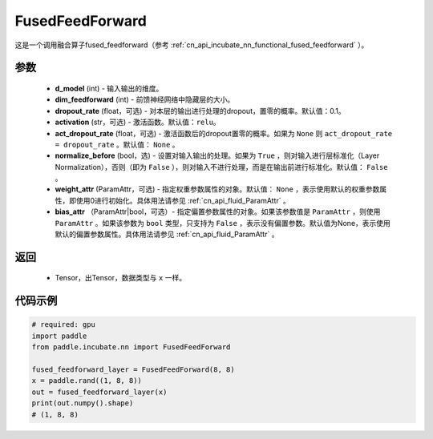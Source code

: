 .. _cn_api_incubate_nn_FusedFeedForward:

FusedFeedForward
-------------------------------
.. py:class:: paddle.incubate.nn.FusedFeedForward(d_model, dim_feedforward, dropout_rate=0.1, activation='relu', act_dropout_rate=None, normalize_before=False, weight_attr=None, bias_attr=None)

这是一个调用融合算子fused_feedforward（参考 :ref:`cn_api_incubate_nn_functional_fused_feedforward` ）。


参数
:::::::::
    - **d_model** (int) - 输入输出的维度。
    - **dim_feedforward** (int) - 前馈神经网络中隐藏层的大小。
    - **dropout_rate** (float，可选) - 对本层的输出进行处理的dropout，置零的概率。默认值：0.1。
    - **activation** (str，可选) - 激活函数。默认值：``relu``。
    - **act_dropout_rate** (float，可选) - 激活函数后的dropout置零的概率。如果为 ``None`` 则  ``act_dropout_rate = dropout_rate`` 。默认值： ``None`` 。
    - **normalize_before** (bool，选) - 设置对输入输出的处理。如果为 ``True`` ，则对输入进行层标准化（Layer Normalization），否则（即为 ``False`` ），则对输入不进行处理，而是在输出前进行标准化。默认值： ``False`` 。
    - **weight_attr** (ParamAttr，可选) - 指定权重参数属性的对象。默认值： ``None`` ，表示使用默认的权重参数属性，即使用0进行初始化。具体用法请参见 :ref:`cn_api_fluid_ParamAttr` 。
    - **bias_attr** （ParamAttr|bool，可选）- 指定偏置参数属性的对象。如果该参数值是 ``ParamAttr`` ，则使用 ``ParamAttr`` 。如果该参数为 ``bool`` 类型，只支持为 ``False`` ，表示没有偏置参数。默认值为None，表示使用默认的偏置参数属性。具体用法请参见 :ref:`cn_api_fluid_ParamAttr` 。

返回
:::::::::
    - Tensor，出Tensor，数据类型与 ``x`` 一样。

代码示例
::::::::::

.. code-block:: python

    # required: gpu
    import paddle
    from paddle.incubate.nn import FusedFeedForward

    fused_feedforward_layer = FusedFeedForward(8, 8)
    x = paddle.rand((1, 8, 8))
    out = fused_feedforward_layer(x)
    print(out.numpy().shape)
    # (1, 8, 8)
